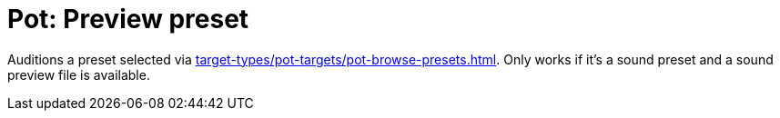 [#pot-preview-preset]
= Pot: Preview preset

Auditions a preset selected via xref:target-types/pot-targets/pot-browse-presets.adoc#pot-browse-presets[].
Only works if it's a sound preset and a sound preview file is available.
